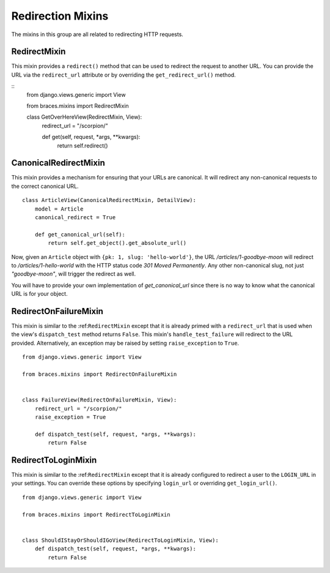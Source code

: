Redirection Mixins
==================

The mixins in this group are all related to redirecting HTTP requests.


.. _RedirectMixin:

RedirectMixin
-------------

This mixin provides a ``redirect()`` method that can be used to redirect
the request to another URL. You can provide the URL via the ``redirect_url``
attribute or by overriding the ``get_redirect_url()`` method.

::
    from django.views.generic import View

    from braces.mixins import RedirectMixin

    class GetOverHereView(RedirectMixin, View):
        redirect_url = "/scorpion/"

        def get(self, request, *args, **kwargs):
            return self.redirect()

.. _CanonicalRedirectMixin:

CanonicalRedirectMixin
----------------------

This mixin provides a mechanism for ensuring that your URLs are canonical.
It will redirect any non-canonical requests to the correct canonical URL.

::

    class ArticleView(CanonicalRedirectMixin, DetailView):
        model = Article
        canonical_redirect = True

        def get_canonical_url(self):
            return self.get_object().get_absolute_url()

Now, given an ``Article`` object with ``{pk: 1, slug: 'hello-world'}``,
the URL `/articles/1-goodbye-moon` will redirect to
`/articles/1-hello-world` with the HTTP status code
`301 Moved Permanently`. Any other non-canonical slug, not just
`"goodbye-moon"`, will trigger the redirect as well.

You will have to provide your own implementation of `get_canonical_url`
since there is no way to know what the canonical URL is for your object.


.. _RedirectOnFailureMixin:

RedirectOnFailureMixin
----------------------

This mixin is similar to the :ref:``RedirectMixin`` except that it is
already primed with a ``redirect_url`` that is used when the view's
``dispatch_test`` method returns ``False``. This mixin's ``handle_test_failure``
will redirect to the URL provided. Alternatively, an exception may be
raised by setting ``raise_exception`` to ``True``.

::

    from django.views.generic import View

    from braces.mixins import RedirectOnFailureMixin


    class FailureView(RedirectOnFailureMixin, View):
        redirect_url = "/scorpion/"
        raise_exception = True

        def dispatch_test(self, request, *args, **kwargs):
            return False

.. RedirectToLoginMixin:

RedirectToLoginMixin
--------------------

This mixin is similar to the :ref:``RedirectMixin`` except that it is
already configured to redirect a user to the ``LOGIN_URL`` in your
settings. You can override these options by specifying ``login_url`` or
overriding ``get_login_url()``.

::

    from django.views.generic import View

    from braces.mixins import RedirectToLoginMixin


    class ShouldIStayOrShouldIGoView(RedirectToLoginMixin, View):
        def dispatch_test(self, request, *args, **kwargs):
            return False
